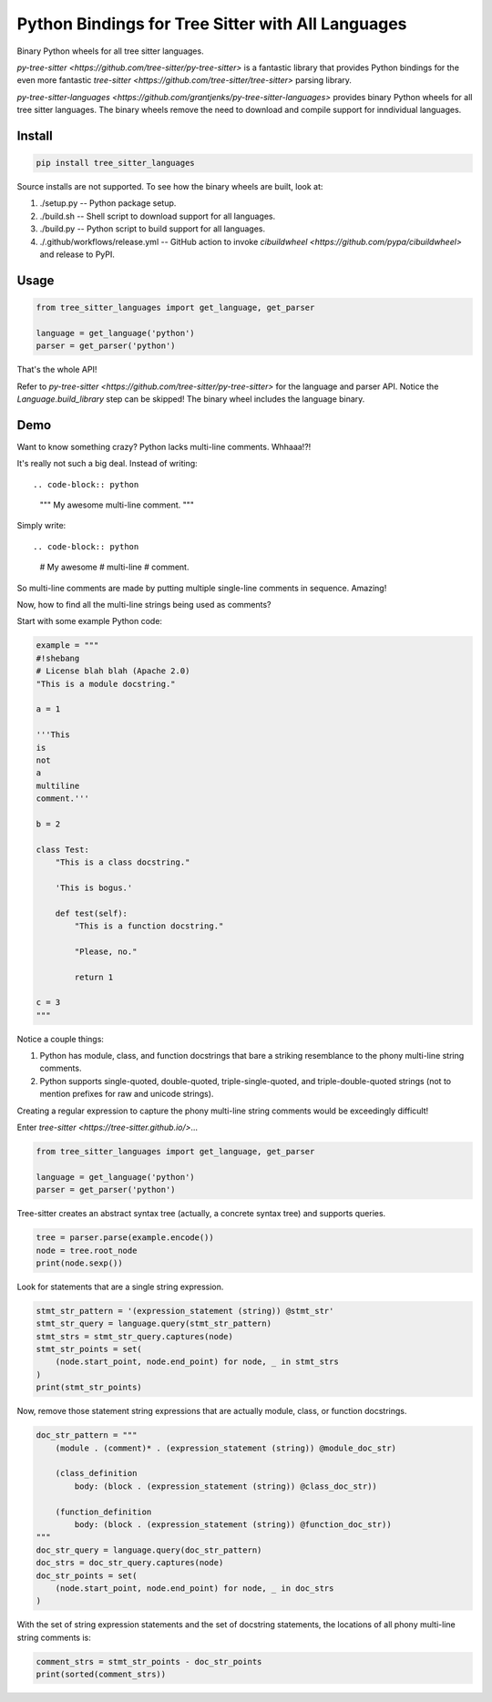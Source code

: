 ==================================================
Python Bindings for Tree Sitter with All Languages
==================================================

Binary Python wheels for all tree sitter languages.

`py-tree-sitter <https://github.com/tree-sitter/py-tree-sitter>` is a fantastic
library that provides Python bindings for the even more fantastic `tree-sitter
<https://github.com/tree-sitter/tree-sitter>` parsing library.

`py-tree-sitter-languages
<https://github.com/grantjenks/py-tree-sitter-languages>` provides binary
Python wheels for all tree sitter languages. The binary wheels remove the need
to download and compile support for inndividual languages.


Install
=======

.. code-block:: shell

   pip install tree_sitter_languages

Source installs are not supported. To see how the binary wheels are built, look
at:

1. ./setup.py -- Python package setup.

2. ./build.sh -- Shell script to download support for all languages.

3. ./build.py -- Python script to build support for all languages.

4. ./.github/workflows/release.yml -- GitHub action to invoke `cibuildwheel
   <https://github.com/pypa/cibuildwheel>` and release to PyPI.


Usage
=====

.. code-block:: python

   from tree_sitter_languages import get_language, get_parser

   language = get_language('python')
   parser = get_parser('python')

That's the whole API!

Refer to `py-tree-sitter <https://github.com/tree-sitter/py-tree-sitter>` for
the language and parser API. Notice the `Language.build_library` step can be
skipped! The binary wheel includes the language binary.


Demo
====

Want to know something crazy? Python lacks multi-line comments. Whhaaa!?!

It's really not such a big deal. Instead of writing::

.. code-block:: python

   """
   My awesome
   multi-line
   comment.
   """

Simply write::

.. code-block:: python

   # My awesome
   # multi-line
   # comment.

So multi-line comments are made by putting multiple single-line comments in
sequence. Amazing!

Now, how to find all the multi-line strings being used as comments?

Start with some example Python code:

.. code-block:: python

   example = """
   #!shebang
   # License blah blah (Apache 2.0)
   "This is a module docstring."

   a = 1

   '''This
   is
   not
   a
   multiline
   comment.'''

   b = 2

   class Test:
       "This is a class docstring."

       'This is bogus.'

       def test(self):
           "This is a function docstring."

           "Please, no."

           return 1

   c = 3
   """

Notice a couple things:

1. Python has module, class, and function docstrings that bare a striking
   resemblance to the phony multi-line string comments.

2. Python supports single-quoted, double-quoted, triple-single-quoted, and
   triple-double-quoted strings (not to mention prefixes for raw and unicode
   strings).

Creating a regular expression to capture the phony multi-line string comments
would be exceedingly difficult!

Enter `tree-sitter <https://tree-sitter.github.io/>`...

.. code-block:: python

   from tree_sitter_languages import get_language, get_parser

   language = get_language('python')
   parser = get_parser('python')

Tree-sitter creates an abstract syntax tree (actually, a concrete syntax tree)
and supports queries.

.. code-block:: python

   tree = parser.parse(example.encode())
   node = tree.root_node
   print(node.sexp())

Look for statements that are a single string expression.

.. code-block:: python

   stmt_str_pattern = '(expression_statement (string)) @stmt_str'
   stmt_str_query = language.query(stmt_str_pattern)
   stmt_strs = stmt_str_query.captures(node)
   stmt_str_points = set(
       (node.start_point, node.end_point) for node, _ in stmt_strs
   )
   print(stmt_str_points)

Now, remove those statement string expressions that are actually module, class,
or function docstrings.

.. code-block:: python

   doc_str_pattern = """
       (module . (comment)* . (expression_statement (string)) @module_doc_str)

       (class_definition
           body: (block . (expression_statement (string)) @class_doc_str))

       (function_definition
           body: (block . (expression_statement (string)) @function_doc_str))
   """
   doc_str_query = language.query(doc_str_pattern)
   doc_strs = doc_str_query.captures(node)
   doc_str_points = set(
       (node.start_point, node.end_point) for node, _ in doc_strs
   )

With the set of string expression statements and the set of docstring
statements, the locations of all phony multi-line string comments is:

.. code-block:: python

   comment_strs = stmt_str_points - doc_str_points
   print(sorted(comment_strs))
